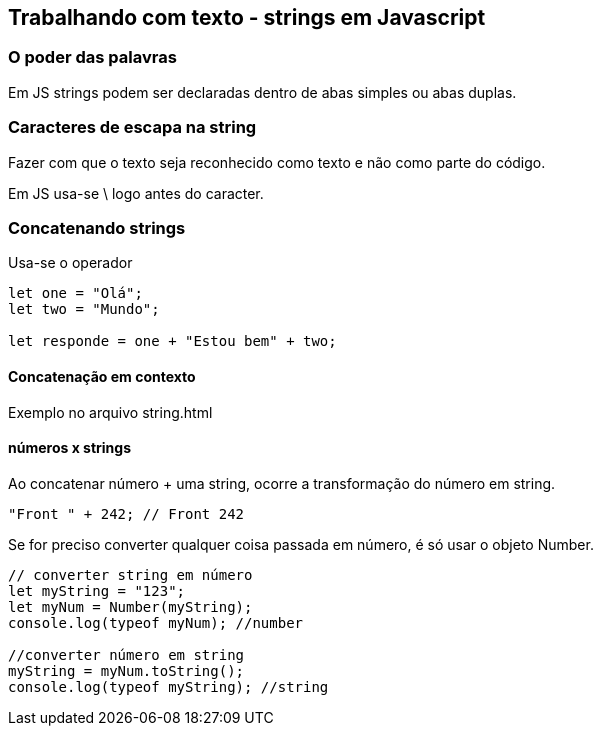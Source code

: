 == Trabalhando com texto - strings em Javascript

=== O poder das palavras

Em JS strings podem ser declaradas dentro de abas simples ou abas duplas.

=== Caracteres de escapa na string

Fazer com que o texto seja reconhecido como texto e não como parte do código.

Em JS usa-se \ logo antes do caracter.

=== Concatenando strings

Usa-se o operador +

[source, javascrip]
----
let one = "Olá";
let two = "Mundo";

let responde = one + "Estou bem" + two;
----

==== Concatenação em contexto

Exemplo no arquivo string.html

==== números x strings

Ao concatenar número + uma string, ocorre a transformação do número em string.

[source, javascript]
----
"Front " + 242; // Front 242
----

Se for preciso converter qualquer coisa passada em número, é só usar o objeto Number.

[source, javascript]
----
// converter string em número
let myString = "123";
let myNum = Number(myString);
console.log(typeof myNum); //number

//converter número em string
myString = myNum.toString();
console.log(typeof myString); //string
----

